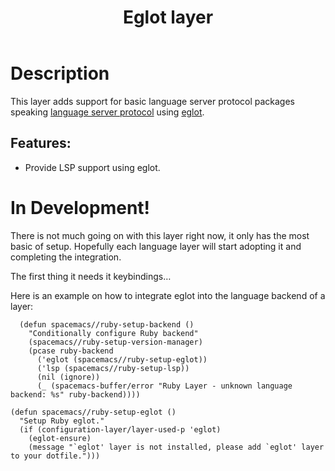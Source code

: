 #+TITLE: Eglot layer

#+TAGS: layer|tool

* Table of Contents                     :TOC_5_gh:noexport:
- [[#description][Description]]
    - [[#features][Features:]]
- [[#in-development][In Development!]]

* Description
This layer adds support for basic language server protocol packages speaking
[[https://microsoft.github.io/language-server-protocol/specification][language server protocol]] using [[https://github.com/joaotavora/eglot][eglot]].

** Features:
  - Provide LSP support using eglot.

* In Development!

There is not much going on with this layer right now, it only has the most basic
of setup. Hopefully each language layer will start adopting it and completing
the integration.

The first thing it needs it keybindings...

Here is an example on how to integrate eglot into the language backend of a layer:

#+BEGIN_SRC elisp
  (defun spacemacs//ruby-setup-backend ()
    "Conditionally configure Ruby backend"
    (spacemacs//ruby-setup-version-manager)
    (pcase ruby-backend
      ('eglot (spacemacs//ruby-setup-eglot))
      ('lsp (spacemacs//ruby-setup-lsp))
      (nil (ignore))
      (_ (spacemacs-buffer/error "Ruby Layer - unknown language backend: %s" ruby-backend))))

(defun spacemacs//ruby-setup-eglot ()
  "Setup Ruby eglot."
  (if (configuration-layer/layer-used-p 'eglot)
    (eglot-ensure)
    (message "`eglot' layer is not installed, please add `eglot' layer to your dotfile.")))
#+END_SRC
